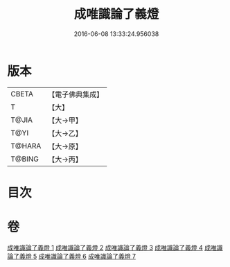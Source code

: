 #+TITLE: 成唯識論了義燈 
#+DATE: 2016-06-08 13:33:24.956038

* 版本
 |     CBETA|【電子佛典集成】|
 |         T|【大】     |
 |     T@JIA|【大→甲】   |
 |      T@YI|【大→乙】   |
 |    T@HARA|【大→原】   |
 |    T@BING|【大→丙】   |

* 目次

* 卷
[[file:KR6n0030_001.txt][成唯識論了義燈 1]]
[[file:KR6n0030_002.txt][成唯識論了義燈 2]]
[[file:KR6n0030_003.txt][成唯識論了義燈 3]]
[[file:KR6n0030_004.txt][成唯識論了義燈 4]]
[[file:KR6n0030_005.txt][成唯識論了義燈 5]]
[[file:KR6n0030_006.txt][成唯識論了義燈 6]]
[[file:KR6n0030_007.txt][成唯識論了義燈 7]]

